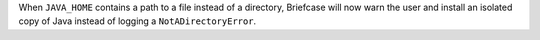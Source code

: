 When ``JAVA_HOME`` contains a path to a file instead of a directory, Briefcase will now warn the user and install an isolated copy of Java instead of logging a ``NotADirectoryError``.
